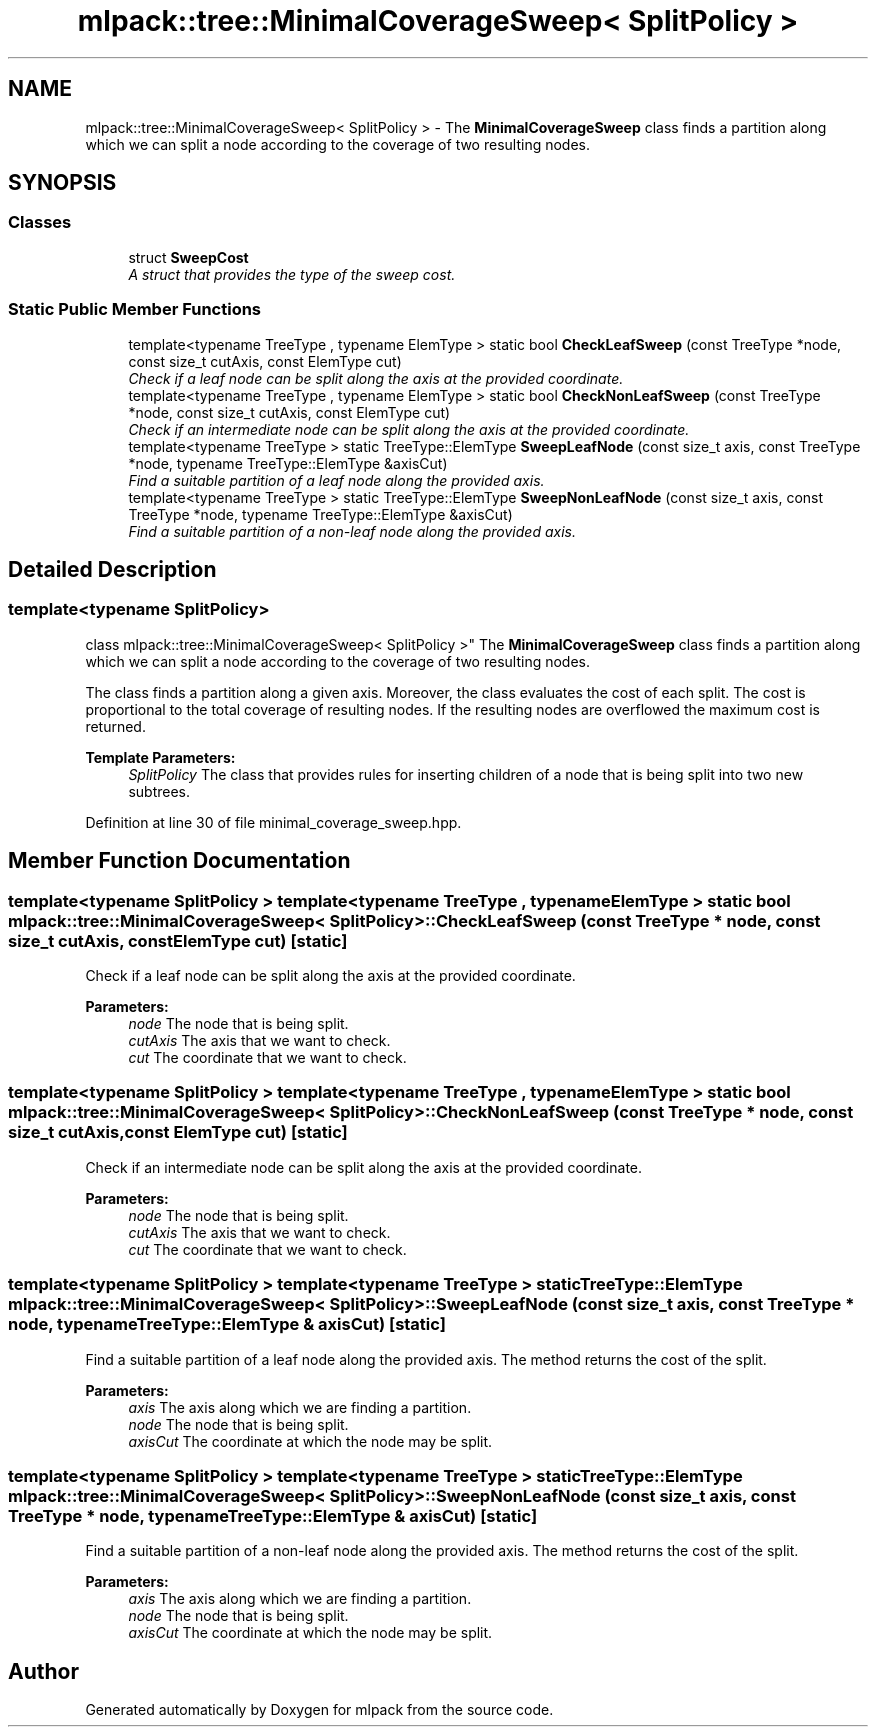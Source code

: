 .TH "mlpack::tree::MinimalCoverageSweep< SplitPolicy >" 3 "Sat Mar 25 2017" "Version master" "mlpack" \" -*- nroff -*-
.ad l
.nh
.SH NAME
mlpack::tree::MinimalCoverageSweep< SplitPolicy > \- The \fBMinimalCoverageSweep\fP class finds a partition along which we can split a node according to the coverage of two resulting nodes\&.  

.SH SYNOPSIS
.br
.PP
.SS "Classes"

.in +1c
.ti -1c
.RI "struct \fBSweepCost\fP"
.br
.RI "\fIA struct that provides the type of the sweep cost\&. \fP"
.in -1c
.SS "Static Public Member Functions"

.in +1c
.ti -1c
.RI "template<typename TreeType , typename ElemType > static bool \fBCheckLeafSweep\fP (const TreeType *node, const size_t cutAxis, const ElemType cut)"
.br
.RI "\fICheck if a leaf node can be split along the axis at the provided coordinate\&. \fP"
.ti -1c
.RI "template<typename TreeType , typename ElemType > static bool \fBCheckNonLeafSweep\fP (const TreeType *node, const size_t cutAxis, const ElemType cut)"
.br
.RI "\fICheck if an intermediate node can be split along the axis at the provided coordinate\&. \fP"
.ti -1c
.RI "template<typename TreeType > static TreeType::ElemType \fBSweepLeafNode\fP (const size_t axis, const TreeType *node, typename TreeType::ElemType &axisCut)"
.br
.RI "\fIFind a suitable partition of a leaf node along the provided axis\&. \fP"
.ti -1c
.RI "template<typename TreeType > static TreeType::ElemType \fBSweepNonLeafNode\fP (const size_t axis, const TreeType *node, typename TreeType::ElemType &axisCut)"
.br
.RI "\fIFind a suitable partition of a non-leaf node along the provided axis\&. \fP"
.in -1c
.SH "Detailed Description"
.PP 

.SS "template<typename SplitPolicy>
.br
class mlpack::tree::MinimalCoverageSweep< SplitPolicy >"
The \fBMinimalCoverageSweep\fP class finds a partition along which we can split a node according to the coverage of two resulting nodes\&. 

The class finds a partition along a given axis\&. Moreover, the class evaluates the cost of each split\&. The cost is proportional to the total coverage of resulting nodes\&. If the resulting nodes are overflowed the maximum cost is returned\&.
.PP
\fBTemplate Parameters:\fP
.RS 4
\fISplitPolicy\fP The class that provides rules for inserting children of a node that is being split into two new subtrees\&. 
.RE
.PP

.PP
Definition at line 30 of file minimal_coverage_sweep\&.hpp\&.
.SH "Member Function Documentation"
.PP 
.SS "template<typename SplitPolicy > template<typename TreeType , typename ElemType > static bool \fBmlpack::tree::MinimalCoverageSweep\fP< SplitPolicy >::CheckLeafSweep (const TreeType * node, const size_t cutAxis, const ElemType cut)\fC [static]\fP"

.PP
Check if a leaf node can be split along the axis at the provided coordinate\&. 
.PP
\fBParameters:\fP
.RS 4
\fInode\fP The node that is being split\&. 
.br
\fIcutAxis\fP The axis that we want to check\&. 
.br
\fIcut\fP The coordinate that we want to check\&. 
.RE
.PP

.SS "template<typename SplitPolicy > template<typename TreeType , typename ElemType > static bool \fBmlpack::tree::MinimalCoverageSweep\fP< SplitPolicy >::CheckNonLeafSweep (const TreeType * node, const size_t cutAxis, const ElemType cut)\fC [static]\fP"

.PP
Check if an intermediate node can be split along the axis at the provided coordinate\&. 
.PP
\fBParameters:\fP
.RS 4
\fInode\fP The node that is being split\&. 
.br
\fIcutAxis\fP The axis that we want to check\&. 
.br
\fIcut\fP The coordinate that we want to check\&. 
.RE
.PP

.SS "template<typename SplitPolicy > template<typename TreeType > static TreeType::ElemType \fBmlpack::tree::MinimalCoverageSweep\fP< SplitPolicy >::SweepLeafNode (const size_t axis, const TreeType * node, typename TreeType::ElemType & axisCut)\fC [static]\fP"

.PP
Find a suitable partition of a leaf node along the provided axis\&. The method returns the cost of the split\&.
.PP
\fBParameters:\fP
.RS 4
\fIaxis\fP The axis along which we are finding a partition\&. 
.br
\fInode\fP The node that is being split\&. 
.br
\fIaxisCut\fP The coordinate at which the node may be split\&. 
.RE
.PP

.SS "template<typename SplitPolicy > template<typename TreeType > static TreeType::ElemType \fBmlpack::tree::MinimalCoverageSweep\fP< SplitPolicy >::SweepNonLeafNode (const size_t axis, const TreeType * node, typename TreeType::ElemType & axisCut)\fC [static]\fP"

.PP
Find a suitable partition of a non-leaf node along the provided axis\&. The method returns the cost of the split\&.
.PP
\fBParameters:\fP
.RS 4
\fIaxis\fP The axis along which we are finding a partition\&. 
.br
\fInode\fP The node that is being split\&. 
.br
\fIaxisCut\fP The coordinate at which the node may be split\&. 
.RE
.PP


.SH "Author"
.PP 
Generated automatically by Doxygen for mlpack from the source code\&.
